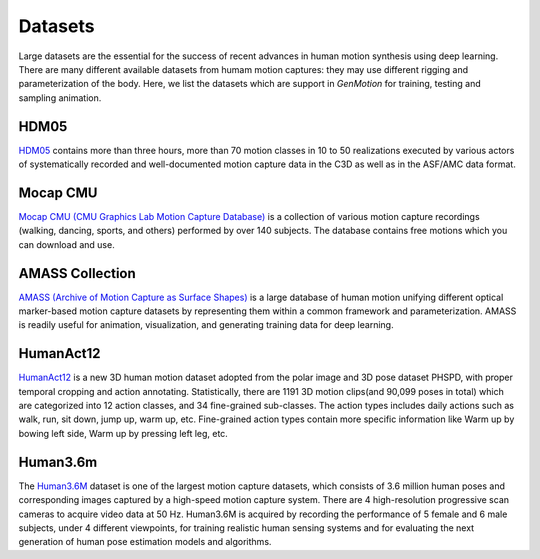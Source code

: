 Datasets
========================

Large datasets are the essential for the success of recent advances in human motion synthesis using deep learning. There are many different available datasets from humam motion captures: they may use different rigging and parameterization of the body. Here, we list the datasets which are support in `GenMotion` for training, testing and sampling animation. 

HDM05
################################

.. image:: https://img.shields.io/badge/license-creative_commons-orange
   :target: https://creativecommons.org/licenses/by-sa/3.0/
   :alt: Licence

`HDM05 <http://resources.mpi-inf.mpg.de/HDM05/index.html>`_  contains more than three hours, more than 70 motion classes in 10 to 50 realizations executed by various actors of systematically recorded and well-documented motion capture data in the C3D as well as in the ASF/AMC data format.

..
   Human3.6M
   .. image:: https://img.shields.io/badge/license-academic_only-blue
      :target: http://vision.imar.ro/human3.6m/eula.php
      :alt: Licence
   `Human3.6M <http://vision.imar.ro/human3.6m/description.php>`_, of 3.6 Million accurate 3D Human poses, acquired by recording the performance
   of 5 female and 6 male subjects, under 4 different viewpoints, for training realistic human sensing systems and for evaluating the next
   generation of human pose estimation models and algorithms.

Mocap CMU
################################

.. image:: https://img.shields.io/badge/license--green
   :target: http://mocap.cs.cmu.edu/faqs.php
   :alt: Licence

`Mocap CMU (CMU Graphics Lab Motion Capture Database) <http://mocap.cs.cmu.edu/>`_ is a collection of various motion capture recordings (walking, dancing, sports, and others) performed by over 140 subjects. The database contains free motions which you can download and use.


AMASS Collection
################################

.. image:: https://img.shields.io/badge/license-non_commercial-red
   :target: https://amass.is.tue.mpg.de/license.html
   :alt: Licence


`AMASS (Archive of Motion Capture as Surface Shapes) <https://amass.is.tue.mpg.de/login.php>`_ is a large database of human motion unifying different optical marker-based motion capture datasets by representing them within a common framework and parameterization. AMASS is readily useful for animation, visualization, and generating training data for deep learning.


HumanAct12
################################

.. image:: https://img.shields.io/badge/license-non_commercial-red
   :target: https://jimmyzou.github.io/publication/2020-PHSPDataset
   :alt: Licence

`HumanAct12 <https://ericguo5513.github.io/action-to-motion/#data>`_ is a new 3D human motion dataset adopted from the polar image and 3D pose dataset PHSPD, with proper temporal cropping and action annotating. Statistically, there are 1191 3D motion clips(and 90,099 poses in total) which are categorized into 12 action classes, and 34 fine-grained sub-classes. The action types includes daily actions such as walk, run, sit down, jump up, warm up, etc. Fine-grained action types contain more specific information like Warm up by bowing left side, Warm up by pressing left leg, etc.


Human3.6m
#################################
.. image:: https://img.shields.io/badge/license-academic_only-orange
   :target: http://vision.imar.ro/human3.6m/eula.php
   :alt: Licence

The `Human3.6M <http://vision.imar.ro/human3.6m/readme_challenge.php>`_ dataset is one of the largest motion capture datasets, which consists of 3.6 million human poses and corresponding images captured by a high-speed motion capture system. There are 4 high-resolution progressive scan cameras to acquire video data at 50 Hz. Human3.6M  is acquired by recording the performance
of 5 female and 6 male subjects, under 4 different viewpoints, for training realistic human sensing systems and for evaluating the next generation of human pose estimation models and algorithms.